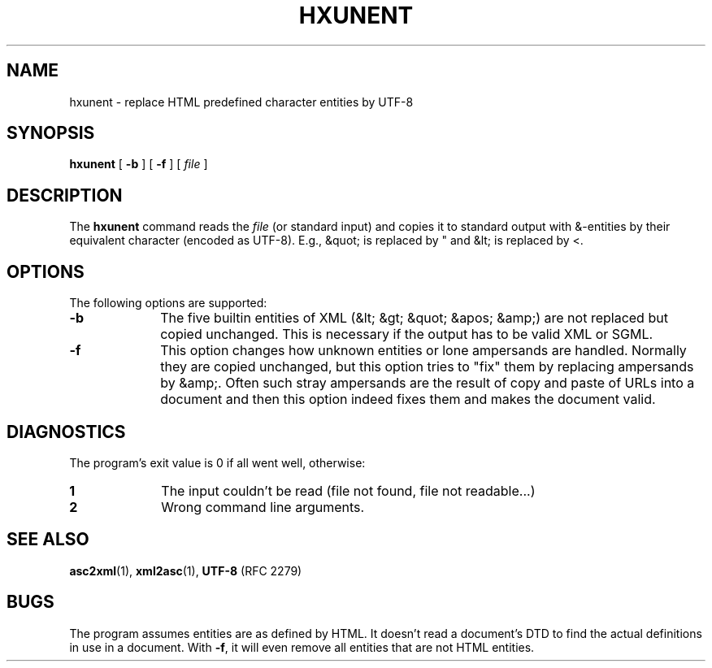 .TH "HXUNENT" "1" "10 Jul 2011" "7.x" "HTML-XML-utils"

.de d \" begin display
.sp
.in +4
.nf
.ft CR
.CDS
..
.de e \" end display
.CDE
.in -4
.fi
.ft R
.sp
..

.SH NAME
hxunent \- replace HTML predefined character entities by UTF-8
.SH SYNOPSIS
.B hxunent
.RB "[\| " \-b " \|]"
.RB "[\| " \-f " \|]"
.RI "[\| " file " \|]"
.SH DESCRIPTION
.LP
The
.B hxunent
command reads the
.I file
(or standard input) and copies it to standard output with &-entities
by their equivalent character (encoded as UTF-8). E.g., &quot; is
replaced by " and &lt; is replaced by <.
.SH OPTIONS
The following options are supported:
.TP 10
.B -b
The five builtin entities of XML (&lt; &gt; &quot; &apos; &amp;) are not
replaced but copied unchanged. This is necessary if the output has to
be valid XML or SGML.
.TP
.B -f
This option changes how unknown entities or lone ampersands are handled. Normally they are copied unchanged, but this option tries to "fix" them by replacing ampersands by &amp;. Often such stray ampersands are the result of copy and paste of URLs into a document and then this option indeed fixes them and makes the document valid.
.SH "DIAGNOSTICS"
The program's exit value is 0 if all went well, otherwise:
.TP 10
.B 1
The input couldn't be read (file not found, file not readable...)
.TP
.B 2
Wrong command line arguments.
.SH "SEE ALSO"
.BR asc2xml (1),
.BR xml2asc (1),
.BR UTF-8 " (RFC 2279)"
.SH BUGS
.LP
The program assumes entities are as defined by HTML. It doesn't read a
document's DTD to find the actual definitions in use in a document. 
With
.BR \-f ,
it will even remove all entities that are not HTML entities.
